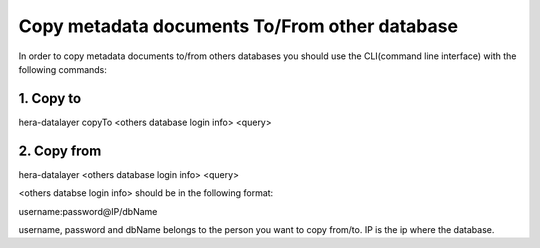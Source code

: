Copy metadata documents To/From other database
----------------------------------------------

In order to copy metadata documents to/from others databases you should use the CLI(command line interface) with the following commands:

1. Copy to
==========

hera-datalayer copyTo <others database login info> <query>

2. Copy from
============

hera-datalayer <others database login info> <query>


<others databse login info> should be in the following format:

username:password@IP/dbName



username, password and dbName belongs to the person you want to copy from/to.
IP is the ip where the database.